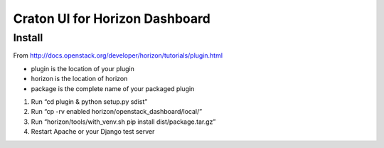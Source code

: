 ===============================
Craton UI for Horizon Dashboard
===============================


Install
-------

From http://docs.openstack.org/developer/horizon/tutorials/plugin.html

* plugin is the location of your plugin
* horizon is the location of horizon
* package is the complete name of your packaged plugin

1. Run “cd plugin & python setup.py sdist”
2. Run “cp -rv enabled horizon/openstack_dashboard/local/”
3. Run “horizon/tools/with_venv.sh pip install dist/package.tar.gz”
4. Restart Apache or your Django test server

